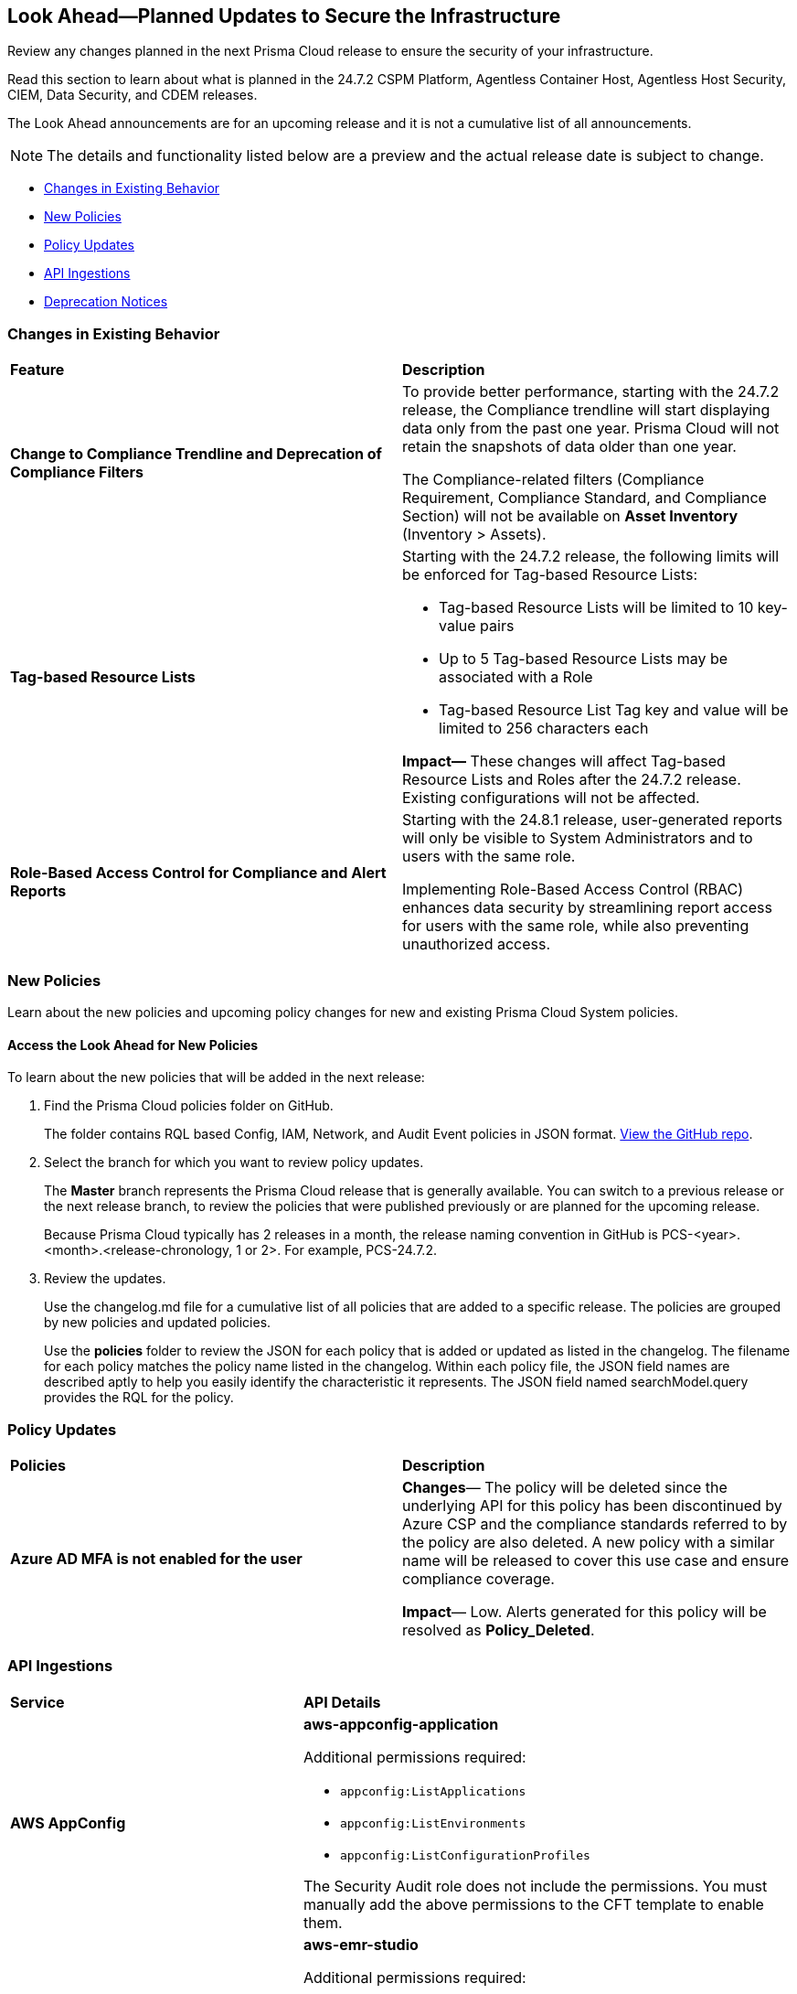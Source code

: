 [#ida01a4ab4-6a2c-429d-95be-86d8ac88a7b4]
== Look Ahead—Planned Updates to Secure the Infrastructure

Review any changes planned in the next Prisma Cloud release to ensure the security of your infrastructure.

Read this section to learn about what is planned in the 24.7.2 CSPM Platform, Agentless Container Host, Agentless Host Security, CIEM, Data Security, and CDEM releases. 

The Look Ahead announcements are for an upcoming release and it is not a cumulative list of all announcements.

[NOTE]
====
The details and functionality listed below are a preview and the actual release date is subject to change.
====

* <<changes-in-existing-behavior>>
* <<new-policies>>
* <<policy-updates>>
* <<api-ingestions>>
//* <<new-compliance-benchmarks-and-updates>>
//* <<rest-api-updates>>
* <<deprecation-notices>>

[#changes-in-existing-behavior]
=== Changes in Existing Behavior

[cols="50%a,50%a"]
|===
|*Feature*
|*Description*

|*Change to Compliance Trendline and Deprecation of Compliance Filters*
//RLP-144230, RLP-144161
//*Compliance Trendline Available Only up to Past One Year*

|To provide better performance, starting with the 24.7.2 release, the Compliance trendline will start displaying data only from the past one year. Prisma Cloud will not retain the snapshots of data older than one year.

The Compliance-related filters (Compliance Requirement, Compliance Standard, and Compliance Section) will not be available on *Asset Inventory* (Inventory > Assets).

//Starting with the 24.7.2 release, you will be able to access compliance trendline data only of the past 1 year. This change is implemented to optimize system performance and reduce data storage requirements.

|*Tag-based Resource Lists*
//RLP-140177

|Starting with the 24.7.2 release, the following limits will be enforced for Tag-based Resource Lists:

* Tag-based Resource Lists will be limited to 10 key-value pairs
* Up to 5 Tag-based Resource Lists may be associated with a Role
* Tag-based Resource List Tag key and value will be limited to 256 characters each

*Impact—* These changes will affect Tag-based Resource Lists and Roles after the 24.7.2 release. Existing configurations will not be affected.
//Commenting out per feedback from AO 5/24 - check for 24.7.1 inclusion


|*Role-Based Access Control for Compliance and Alert Reports*
//RLP-140182

|Starting with the 24.8.1 release, user-generated reports will only be visible to System Administrators and to users with the same role.

Implementing Role-Based Access Control (RBAC) enhances data security by streamlining report access for users with the same role, while also preventing unauthorized access.

|===

[#new-policies]
=== New Policies

Learn about the new policies and upcoming policy changes for new and existing Prisma Cloud System policies.

==== Access the Look Ahead for New Policies

To learn about the new policies that will be added in the next release:


. Find the Prisma Cloud policies folder on GitHub.
+
The folder contains RQL based Config, IAM, Network, and Audit Event policies in JSON format. https://github.com/PaloAltoNetworks/prisma-cloud-policies[View the GitHub repo].

. Select the branch for which you want to review policy updates.
+
The *Master* branch represents the Prisma Cloud release that is generally available. You can switch to a previous release or the next release branch, to review the policies that were published previously or are planned for the upcoming release.
+
Because Prisma Cloud typically has 2 releases in a month, the release naming convention in GitHub is PCS-<year>.<month>.<release-chronology, 1 or 2>. For example, PCS-24.7.2.

. Review the updates.
+
Use the changelog.md file for a cumulative list of all policies that are added to a specific release. The policies are grouped by new policies and updated policies.
+
Use the *policies* folder to review the JSON for each policy that is added or updated as listed in the changelog. The filename for each policy matches the policy name listed in the changelog. Within each policy file, the JSON field names are described aptly to help you easily identify the characteristic it represents. The JSON field named searchModel.query provides the RQL for the policy.


[#policy-updates]
=== Policy Updates

//There are no policy updates planned for 24.7.2 release.

[cols="50%a,50%a"]

|===

|*Policies*
|*Description*

|*Azure AD MFA is not enabled for the user*

//RLP-144781

|*Changes*— The policy will be deleted since the underlying API for this policy has been discontinued by Azure CSP and the compliance standards referred to by the policy are also deleted. A new policy with a similar name will be released to cover this use case and ensure compliance coverage.

*Impact*— Low. Alerts generated for this policy will be resolved as *Policy_Deleted*.

|===

[#api-ingestions]
=== API Ingestions

[cols="50%a,50%a"]
|===
|*Service*
|*API Details*

|*AWS AppConfig*
//RLP-142813 - Sandip Vishwakarma 6/18 in 6.2 draft - change the release version for this to 24.7.2

|*aws-appconfig-application*

Additional permissions required:

* `appconfig:ListApplications`
* `appconfig:ListEnvironments`
* `appconfig:ListConfigurationProfiles`

The Security Audit role does not include the permissions. You must manually add the above permissions to the CFT template to enable them.

|*Amazon EMR*
//RLP-144065 

|*aws-emr-studio*

Additional permissions required:

* `elasticmapreduce:ListStudios`
* `elasticmapreduce:DescribeStudio`

The Security Audit role includes the `elasticmapreduce:DescribeStudio` permission. 

|*AWS Service Catalog*
//RLP-144053

|*aws-servicecatalog-product*

Additional permission required:

* `servicecatalog:SearchProducts`

The Security Audit role does not include the permission. You must manually add the above permission to the CFT template to enable it.

|*Azure DNS*
//RLP-143835

|*azure-dns-private-dns-zone-record-sets*

Additional permissions required:

* `Microsoft.Network/privateDnsZones/read`
* `Microsoft.Network/privateDnsZones/read`

The Reader role includes the permissions.


|*Azure Log Analytics*
//RLP-143827

|*azure-log-analytics-workspace-tables*

Additional permissions required:

* `Microsoft.OperationalInsights/workspaces/read`
* `Microsoft.OperationalInsights/workspaces/tables/read`

The Reader role includes the permissions.


|*Azure Machine Learning*
//RLP-143348

|*azure-machine-learning-workspace-managed-network-outbound-rules*

Additional permissions required:

* `Microsoft.MachineLearningServices/workspaces/read`
* `Microsoft.MachineLearningServices/workspaces/outboundRules/read`

The Reader role includes the permissions.

|*Azure Event Grid*
//RLP-143144

|*azure-event-grid-partner-namespaces*

Additional permission required:

* `Microsoft.EventGrid/partnerNamespaces/read`

The Reader role includes the permission.


|*Azure Notification Hubs*
//RLP-137479

|*azure-notification-hub-namespace-diagnostic-settings*

Additional permissions required:

* `Microsoft.NotificationHubs/Namespaces/read`
* `Microsoft.Insights/DiagnosticSettings/Read`

The Reader role includes the permissions.


|*Google Cloud Build*
//RLP-143899

|*gcloud-cloud-build-trigger*

Additional permission required:

* `cloudbuild.builds.list`

The Viewer role includes the permission.

|*Google reCAPTCHA Enterprise*
//RLP-143898

|*gcloud-recaptcha-enterprise-key*

Additional permission required:

* `recaptchaenterprise.keys.list`

The Viewer role includes the permission.

|*Google Firebase Hosting*
//RLP-143897

|*gcloud-firebase-hosting-site-custom-domain*

Additional permission required:

* `firebasehosting.sites.get`

The Viewer role includes the permission.

|*Google Firebase Hosting*
//RLP-143896

|*gcloud-firebase-hosting-site-channel*

Additional permission required:

* `firebasehosting.sites.get`

The Viewer role includes the permission.

|*Google Firebase Hosting*
//RLP-143895

|*gcloud-firebase-hosting-site*

Additional permission required:

* `firebasehosting.sites.get`

The Viewer role includes the permission.


|tt:[Update] *Google Certificate Authority Service*

//RLP-138226, RLP-138208, RLP-138207, RLP-138185, RLP-138184

|To improve performance, the `privateca.locations.list` permission will no longer be required for the following APIs:

* *gcloud-certificate-authority-revocation-lists*
* *gcloud-certificate-authority-pool*
* *gcloud-certificate-authority-certificate-template*
* *gcloud-certificate-authority-certificate*
* *gcloud-certificate-authority-ca*


|tt:[Update] *OCI Cloud Guard*
//RLP-138217. Move this blurb to features introduced in 24.7.2

|*oci-cloudguard-security-recipe*

The `oci-cloudguard-security-recipe` API will be updated to exclude the `timeCreated` and `timeUpdated` fields from JSON because it changes frequently causing too many resource snapshots.

|===

//[#new-compliance-benchmarks-and-updates]
//=== New Compliance Benchmarks and Updates


[#deprecation-notices]
=== Deprecation Notices

[cols="35%a,10%a,10%a,45%a"]
|===

|*Deprecated Endpoints or Parameters*
|*Deprecated Release*
|*Sunset Release*
|*Replacement Endpoints*


|tt:[*Resource Explorer API*]

//RLP-131482, RLP-115752

* https://pan.dev/prisma-cloud/api/cspm/get-resource/[GET/resource]
* https://pan.dev/prisma-cloud/api/cspm/get-timeline-for-resource/[POST /resource/timeline]
* https://pan.dev/prisma-cloud/api/cspm/get-resource-raw/[POST /resource/raw]

|23.9.2
|24.10.2
|* https://pan.dev/prisma-cloud/api/cspm/get-asset-details-by-id/[POST /uai/v1/asset]

|tt:[*Deprecation of Compliance Standards*]

The following legacy Compliance Standards are planned for deprecation at the end of May 2024. The standards will be removed from the Prisma Cloud console at the end of July 2024.

* MITRE ATT&CK v10.0
* MITRE ATT&CK v6.3
* MITRE ATT&CK v8.2
* HITRUST CSF v9.3
* HITRUST v.9.4.2

//RLP-140241

|24.5.2
|24.7.2
|You must upgrade to the latest version of the Compliance Standards:

* MITRE ATT&CK v14.0 Cloud IaaS for Enterprise
* HITRUST CSF v.11.2.0


|tt:[*Prisma Cloud CSPM REST API for Compliance Posture*]

//RLP-120514

* https://pan.dev/prisma-cloud/api/cspm/get-compliance-posture/[get /compliance/posture]
* https://pan.dev/prisma-cloud/api/cspm/post-compliance-posture/[post /compliance/posture]
* https://pan.dev/prisma-cloud/api/cspm/get-compliance-posture-trend/[get /compliance/posture/trend]
* https://pan.dev/prisma-cloud/api/cspm/post-compliance-posture-trend/[post /compliance/posture/trend]
* https://pan.dev/prisma-cloud/api/cspm/get-compliance-posture-trend-for-standard/[get /compliance/posture/trend/{complianceId}]
* https://pan.dev/prisma-cloud/api/cspm/post-compliance-posture-trend-for-standard/[post /compliance/posture/trend/{complianceId}]
* https://pan.dev/prisma-cloud/api/cspm/get-compliance-posture-trend-for-requirement/[get /compliance/posture/trend/{complianceId}/{requirementId}]
* https://pan.dev/prisma-cloud/api/cspm/post-compliance-posture-trend-for-requirement/[post /compliance/posture/trend/{complianceId}/{requirementId}]
* https://pan.dev/prisma-cloud/api/cspm/get-compliance-posture-for-standard/[get /compliance/posture/{complianceId}]
* https://pan.dev/prisma-cloud/api/cspm/post-compliance-posture-for-standard/[post /compliance/posture/{complianceId}]
* https://pan.dev/prisma-cloud/api/cspm/get-compliance-posture-for-requirement/[get /compliance/posture/{complianceId}/{requirementId}]
* https://pan.dev/prisma-cloud/api/cspm/post-compliance-posture-for-requirement/[post /compliance/posture/{complianceId}/{requirementId}]

tt:[*Prisma Cloud CSPM REST API for Asset Explorer and Reports*]

* https://pan.dev/prisma-cloud/api/cspm/save-report/[post /report]
* https://pan.dev/prisma-cloud/api/cspm/get-resource-scan-info/[get /resource/scan_info]
* https://pan.dev/prisma-cloud/api/cspm/post-resource-scan-info/[post /resource/scan_info]

tt:[*Prisma Cloud CSPM REST API for Asset Inventory*]

* https://pan.dev/prisma-cloud/api/cspm/asset-inventory-v-2/[get /v2/inventory]
* https://pan.dev/prisma-cloud/api/cspm/post-method-for-asset-inventory-v-2/[post /v2/inventory]
* https://pan.dev/prisma-cloud/api/cspm/asset-inventory-trend-v-2/[get /v2/inventory/trend]
* https://pan.dev/prisma-cloud/api/cspm/post-method-asset-inventory-trend-v-2/[post /v2/inventory/trend]


|23.10.1

|24.9.1

|tt:[*Prisma Cloud CSPM REST API for Compliance Posture*]

* https://pan.dev/prisma-cloud/api/cspm/get-compliance-posture-v-2/[get /v2/compliance/posture]
* https://pan.dev/prisma-cloud/api/cspm/post-compliance-posture-v-2/[post /v2/compliance/posture]
* https://pan.dev/prisma-cloud/api/cspm/get-compliance-posture-trend-v-2/[get /v2/compliance/posture/trend]
* https://pan.dev/prisma-cloud/api/cspm/post-compliance-posture-trend-v-2/[post /compliance/posture/trend]
* https://pan.dev/prisma-cloud/api/cspm/get-compliance-posture-trend-for-standard-v-2/[get /v2/compliance/posture/trend/{complianceId}]
* https://pan.dev/prisma-cloud/api/cspm/post-compliance-posture-trend-for-standard-v-2/[post /v2/compliance/posture/trend/{complianceId}]
* https://pan.dev/prisma-cloud/api/cspm/get-compliance-posture-trend-for-requirement-v-2/[get /v2/compliance/posture/trend/{complianceId}/{requirementId}]
* https://pan.dev/prisma-cloud/api/cspm/post-compliance-posture-trend-for-requirement-v-2/[post /v2/compliance/posture/trend/{complianceId}/{requirementId}]
* https://pan.dev/prisma-cloud/api/cspm/get-compliance-posture-for-standard-v-2/[get /v2/compliance/posture/{complianceId}]
* https://pan.dev/prisma-cloud/api/cspm/post-compliance-posture-for-standard-v-2/[post /v2/compliance/posture/{complianceId}]
* https://pan.dev/prisma-cloud/api/cspm/get-compliance-posture-for-requirement-v-2/[get /v2/compliance/posture/{complianceId}/{requirementId}]
* https://pan.dev/prisma-cloud/api/cspm/post-compliance-posture-for-requirement-v-2/[post /v2/compliance/posture/{complianceId}/{requirementId}]

tt:[*Prisma Cloud CSPM REST API for Asset Explorer and Reports*]

* https://pan.dev/prisma-cloud/api/cspm/save-report-v-2/[post /v2/report]
* https://pan.dev/prisma-cloud/api/cspm/get-resource-scan-info-v-2/[get /v2/resource/scan_info]
* https://pan.dev/prisma-cloud/api/cspm/post-resource-scan-info-v-2/[post /v2/resource/scan_info]

tt:[*Prisma Cloud CSPM REST API for Asset Inventory*]

* https://pan.dev/prisma-cloud/api/cspm/asset-inventory-v-3/[get /v3/inventory]
* https://pan.dev/prisma-cloud/api/cspm/post-method-for-asset-inventory-v-3/[post /v3/inventory]
* https://pan.dev/prisma-cloud/api/cspm/asset-inventory-trend-v-3/[get /v3/inventory/trend]
* https://pan.dev/prisma-cloud/api/cspm/post-method-asset-inventory-trend-v-3/[post /v3/inventory/trend]

|tt:[*End of support for Google Cloud Function v1 API*]
//RLP-142340

|NA
|24.10.1
|`gcloud-cloud-function-v1` API is planned for deprecation. Due to this change, Prisma Cloud will no longer ingest metadata for `gcloud-cloud-function-v1 API`. 

In RQL, the key will not be available in the api.name attribute auto-completion. As a replacement, it is recommended to use the `gcloud-cloud-function-v2` API.

*Impact*—If you have a saved search or custom policies based on this API, you must delete those manually. The policy alerts will be resolved as Policy_Deleted.

|tt:[*End of support for Azure Active Directory v1 API*]
//RLP-143110

|NA
|24.9.2
|`azure-active-directory-credential-user-registration-details` API is planned for deprecation. Due to this change, Prisma Cloud will no longer ingest metadata for `azure-active-directory-credential-user-registration-details API`. 

In RQL, the key will not be available in the api.name attribute auto-completion. As a replacement, it is recommended to use the `azure-active-directory-user-registration-details` API.

*Impact*—If you have a saved search or custom policies based on this API, you must delete those manually. The policy alerts will be resolved as Policy_Deleted.


|tt:[*Deprecation of End Timestamp in Config Search*]
//RLP-126583, suset release TBD
| - 
| - 
|The end timestamp in the date selector for Config Search will soon be deprecated after which it will be ignored for all existing RQLs. You will only need to choose a start timestamp without having to specify the end timestamp.

|tt:[*Prisma Cloud CSPM REST API for Alerts*]
//RLP-25031, RLP-25937

Some Alert API request parameters and response object properties are now deprecated.

Query parameter `risk.grade` is deprecated for the following requests:

*  `GET /alert`
*  `GET /v2/alert`
*  `GET /alert/policy` 

Request body parameter `risk.grade` is deprecated for the following requests:

*  `POST /alert`
*  `POST /v2/alert`
*  `POST /alert/policy`

Response object property `riskDetail` is deprecated for the following requests:

*  `GET /alert`
*  `POST /alert`
*  `GET /alert/policy`
*  `POST /alert/policy`
*  `GET /alert/{id}`
*  `GET /v2/alert`
*  `POST /v2/alert`

Response object property `risk.grade.options` is deprecated for the following request:

* `GET /filter/alert/suggest`

| -
| -
| NA

//tt:[*Change to Compliance Trendline and Deprecation of Compliance Filters*]
//RLP-126719, need to check if this notice can be moved to current features in 24.1.2
//- 
//- 
//To provide better performance, the *Compliance trendline* will start displaying data only from the past one year. Prisma Cloud will not retain the snapshots of data older than one year.
//The Compliance-related filters (*Compliance Requirement, Compliance Standard, and Compliance Section*) will not be available on Asset Inventory (*Inventory > Assets*).

|===